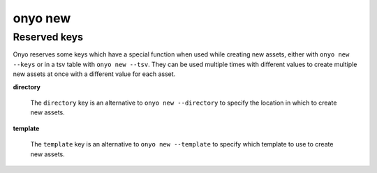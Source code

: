 onyo new
========

.. argparse::
   :module: onyo.main
   :func: setup_parser
   :prog: onyo
   :path: new


Reserved keys
*************

Onyo reserves some keys which have a special function when used while creating
new assets, either with ``onyo new --keys`` or in a tsv table with
``onyo new --tsv``.
They can be used multiple times with different values to create multiple
new assets at once with a different value for each asset.

**directory**

    The ``directory`` key is an alternative to ``onyo new --directory`` to specify
    the location in which to create new assets.

**template**

    The ``template`` key is an alternative to ``onyo new --template`` to specify
    which template to use to create new assets.
